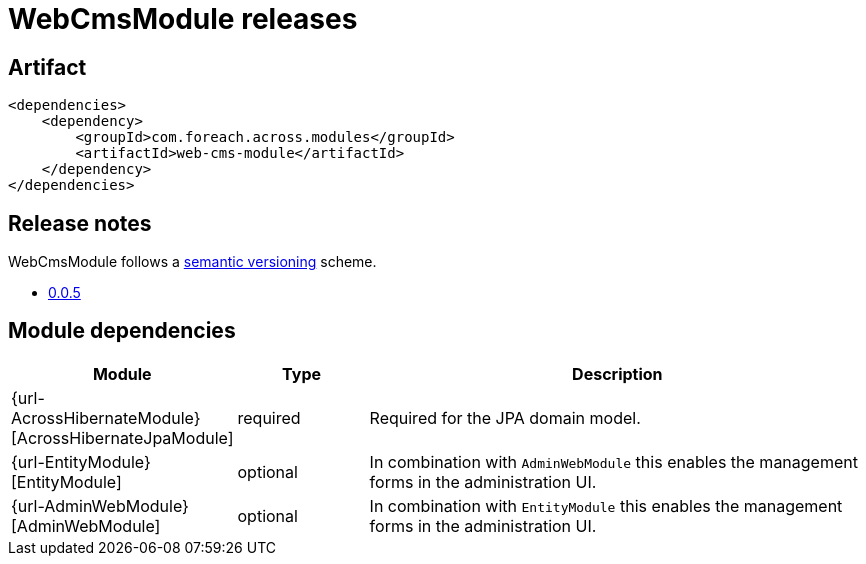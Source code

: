 = WebCmsModule releases

[[module-artifact]]
== Artifact

[source,xml]
----
<dependencies>
    <dependency>
        <groupId>com.foreach.across.modules</groupId>
        <artifactId>web-cms-module</artifactId>
    </dependency>
</dependencies>
----

== Release notes

WebCmsModule follows a https://semver.org[semantic versioning] scheme.

* xref:releases/0.0.x.adoc#0-0-5[0.0.5]

[[module-dependencies]]
== Module dependencies

[options="header",cols="1,1,4"]
|===
|Module |Type |Description

|{url-AcrossHibernateModule}[AcrossHibernateJpaModule]
|required
|Required for the JPA domain model.

|{url-EntityModule}[EntityModule]
|optional
|In combination with `AdminWebModule` this enables the management forms in the administration UI.

|{url-AdminWebModule}[AdminWebModule]
|optional
|In combination with `EntityModule` this enables the management forms in the administration UI.

|===